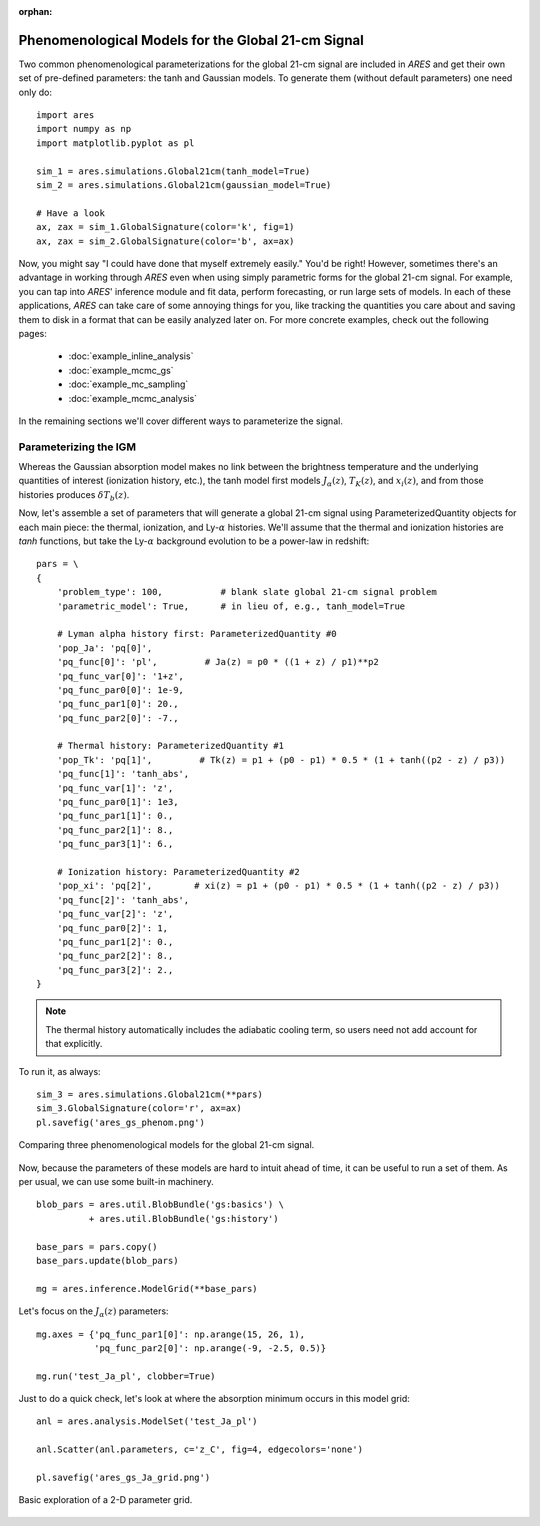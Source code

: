 :orphan:

Phenomenological Models for the Global 21-cm Signal
===================================================
Two common phenomenological parameterizations for the global 21-cm signal are included in *ARES* and get their own set of pre-defined parameters: the tanh and Gaussian models. To generate them (without default parameters) one need only do:

:: 

    import ares
    import numpy as np
    import matplotlib.pyplot as pl
    
    sim_1 = ares.simulations.Global21cm(tanh_model=True)
    sim_2 = ares.simulations.Global21cm(gaussian_model=True)
    
    # Have a look
    ax, zax = sim_1.GlobalSignature(color='k', fig=1)
    ax, zax = sim_2.GlobalSignature(color='b', ax=ax)
    
Now, you might say "I could have done that myself extremely easily." You'd be right! However, sometimes there's an advantage in working through *ARES* even when using simply parametric forms for the global 21-cm signal. For example, you can tap into *ARES*' inference module and fit data, perform forecasting, or run large sets of models. In each of these applications, *ARES* can take care of some annoying things for you, like tracking the quantities you care about and saving them to disk in a format that can be easily analyzed later on. For more concrete examples, check out the following pages:
    
    * :doc:`example_inline_analysis`
    * :doc:`example_mcmc_gs`
    * :doc:`example_mc_sampling`
    * :doc:`example_mcmc_analysis`
        
In the remaining sections we'll cover different ways to parameterize the signal.

Parameterizing the IGM 
----------------------
Whereas the Gaussian absorption model makes no link between the brightness temperature and the underlying quantities of interest (ionization history, etc.), the tanh model first models :math:`J_{\alpha}(z)`, :math:`T_K(z)`, and :math:`x_i(z)`, and from those histories produces :math:`\delta T_b(z)`.

Now, let's assemble a set of parameters that will generate a global 21-cm signal using ParameterizedQuantity objects for each main piece: the thermal, ionization, and Ly-:math:`\alpha` histories. We'll assume that the thermal and ionization histories are *tanh* functions, but take the Ly-:math:`\alpha` background evolution to be a power-law in redshift:

::

    pars = \
    {
        'problem_type': 100,           # blank slate global 21-cm signal problem
        'parametric_model': True,      # in lieu of, e.g., tanh_model=True
        
        # Lyman alpha history first: ParameterizedQuantity #0
        'pop_Ja': 'pq[0]',
        'pq_func[0]': 'pl',         # Ja(z) = p0 * ((1 + z) / p1)**p2
        'pq_func_var[0]': '1+z',
        'pq_func_par0[0]': 1e-9,
        'pq_func_par1[0]': 20.,
        'pq_func_par2[0]': -7.,
        
        # Thermal history: ParameterizedQuantity #1
        'pop_Tk': 'pq[1]',         # Tk(z) = p1 + (p0 - p1) * 0.5 * (1 + tanh((p2 - z) / p3))
        'pq_func[1]': 'tanh_abs',
        'pq_func_var[1]': 'z',
        'pq_func_par0[1]': 1e3,
        'pq_func_par1[1]': 0.,
        'pq_func_par2[1]': 8.,
        'pq_func_par3[1]': 6.,
        
        # Ionization history: ParameterizedQuantity #2
        'pop_xi': 'pq[2]',        # xi(z) = p1 + (p0 - p1) * 0.5 * (1 + tanh((p2 - z) / p3))
        'pq_func[2]': 'tanh_abs',
        'pq_func_var[2]': 'z',
        'pq_func_par0[2]': 1,
        'pq_func_par1[2]': 0.,
        'pq_func_par2[2]': 8.,
        'pq_func_par3[2]': 2.,
    }
    
.. note :: The thermal history automatically includes the adiabatic cooling term, so users need not add account for that explicitly.

To run it, as always:

::

    sim_3 = ares.simulations.Global21cm(**pars)
    sim_3.GlobalSignature(color='r', ax=ax)
    pl.savefig('ares_gs_phenom.png')
    
.. figure::  https://www.dropbox.com/s/qo3o3tc7qqk2s5t/ares_gs_phenom.png?raw=1
   :align:   center
   :width:   600

   Comparing three phenomenological models for the global 21-cm signal. 
    

Now, because the parameters of these models are hard to intuit ahead of time, it can be useful to run a set of them. As per usual, we can use some built-in machinery.

::

    blob_pars = ares.util.BlobBundle('gs:basics') \
              + ares.util.BlobBundle('gs:history')

    base_pars = pars.copy()
    base_pars.update(blob_pars)
    
    mg = ares.inference.ModelGrid(**base_pars)
    
Let's focus on the :math:`J_{\alpha}(z)` parameters:

::

    mg.axes = {'pq_func_par1[0]': np.arange(15, 26, 1), 
               'pq_func_par2[0]': np.arange(-9, -2.5, 0.5)}
    
    mg.run('test_Ja_pl', clobber=True)
    
Just to do a quick check, let's look at where the absorption minimum occurs in this model grid:

::

    anl = ares.analysis.ModelSet('test_Ja_pl')
    
    anl.Scatter(anl.parameters, c='z_C', fig=4, edgecolors='none')
    
    pl.savefig('ares_gs_Ja_grid.png')
    
.. figure::  https://www.dropbox.com/s/vvu5gy2wi96s0u0/ares_gs_Ja_grid.png?raw=1
   :align:   center
   :width:   600

   Basic exploration of a 2-D parameter grid.
    


.. Parameterizing Sources
.. ----------------------











.. Sanity Check
.. ------------



  